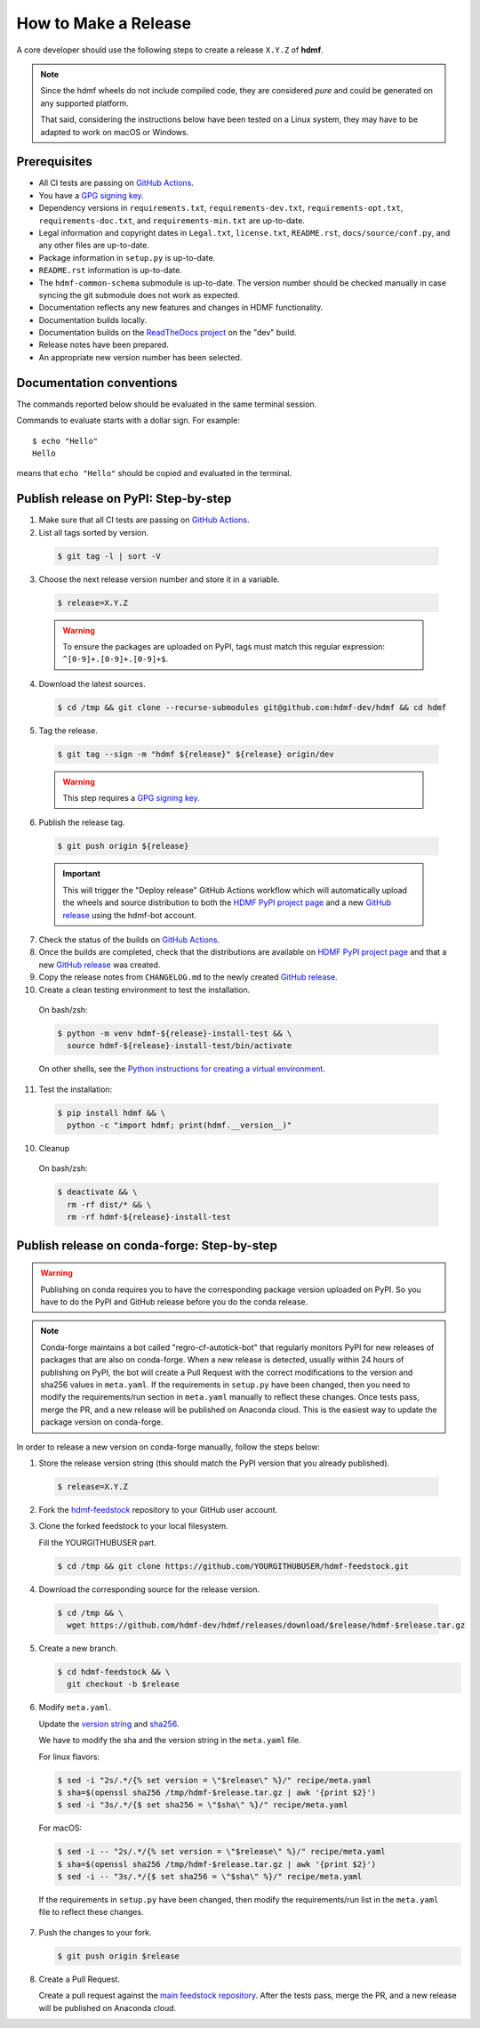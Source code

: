 =====================
How to Make a Release
=====================

A core developer should use the following steps to create a release ``X.Y.Z`` of **hdmf**.

.. note::

  Since the hdmf wheels do not include compiled code, they are considered
  *pure* and could be generated on any supported platform.

  That said, considering the instructions below have been tested on a Linux system,
  they may have to be adapted to work on macOS or Windows.

-------------
Prerequisites
-------------

* All CI tests are passing on `GitHub Actions`_.

* You have a `GPG signing key`_.

* Dependency versions in ``requirements.txt``, ``requirements-dev.txt``, ``requirements-opt.txt``,
  ``requirements-doc.txt``, and ``requirements-min.txt`` are up-to-date.

* Legal information and copyright dates in ``Legal.txt``, ``license.txt``, ``README.rst``,
  ``docs/source/conf.py``, and any other files are up-to-date.

* Package information in ``setup.py`` is up-to-date.

* ``README.rst`` information is up-to-date.

* The ``hdmf-common-schema`` submodule is up-to-date. The version number should be checked manually in case syncing the
  git submodule does not work as expected.

* Documentation reflects any new features and changes in HDMF functionality.

* Documentation builds locally.

* Documentation builds on the `ReadTheDocs project`_ on the "dev" build.

* Release notes have been prepared.

* An appropriate new version number has been selected.

-------------------------
Documentation conventions
-------------------------

The commands reported below should be evaluated in the same terminal session.

Commands to evaluate starts with a dollar sign. For example::

  $ echo "Hello"
  Hello

means that ``echo "Hello"`` should be copied and evaluated in the terminal.


-------------------------------------
Publish release on PyPI: Step-by-step
-------------------------------------

1. Make sure that all CI tests are passing on `GitHub Actions`_.


2. List all tags sorted by version.

  .. code::

    $ git tag -l | sort -V


3. Choose the next release version number and store it in a variable.

  .. code::

    $ release=X.Y.Z

  .. warning::

      To ensure the packages are uploaded on PyPI, tags must match this regular
      expression: ``^[0-9]+.[0-9]+.[0-9]+$``.


4. Download the latest sources.

  .. code::

    $ cd /tmp && git clone --recurse-submodules git@github.com:hdmf-dev/hdmf && cd hdmf


5. Tag the release.

  .. code::

    $ git tag --sign -m "hdmf ${release}" ${release} origin/dev

  .. warning::

      This step requires a `GPG signing key`_.


6. Publish the release tag.

  .. code::

    $ git push origin ${release}

  .. important::

      This will trigger the "Deploy release" GitHub Actions workflow which will automatically upload the wheels
      and source distribution to both the `HDMF PyPI project page`_ and a new `GitHub release`_
      using the hdmf-bot account.


7. Check the status of the builds on `GitHub Actions`_.


8. Once the builds are completed, check that the distributions are available on `HDMF PyPI project page`_ and that
   a new `GitHub release`_ was created.


9. Copy the release notes from ``CHANGELOG.md`` to the newly created `GitHub release`_.


10. Create a clean testing environment to test the installation.

  On bash/zsh:

  .. code::

    $ python -m venv hdmf-${release}-install-test && \
      source hdmf-${release}-install-test/bin/activate

  On other shells, see the `Python instructions for creating a virtual environment`_.


11. Test the installation:

  .. code::

    $ pip install hdmf && \
      python -c "import hdmf; print(hdmf.__version__)"


10. Cleanup

  On bash/zsh:

  .. code::

    $ deactivate && \
      rm -rf dist/* && \
      rm -rf hdmf-${release}-install-test


.. _GPG signing key: https://docs.github.com/en/authentication/managing-commit-signature-verification/generating-a-new-gpg-key
.. _ReadTheDocs project: https://readthedocs.org/projects/hdmf/builds/
.. _GitHub Actions: https://github.com/hdmf-dev/hdmf/actions
.. _GitHub release: https://github.com/hdmf-dev/hdmf/releases
.. _HDMF PyPI project page: https://pypi.org/project/hdmf
.. _Python instructions for creating a virtual environment: https://docs.python.org/3/library/venv.html#creating-virtual-environments


--------------------------------------------
Publish release on conda-forge: Step-by-step
--------------------------------------------

.. warning::

   Publishing on conda requires you to have the corresponding package version uploaded on
   PyPI. So you have to do the PyPI and GitHub release before you do the conda release.

.. note::

   Conda-forge maintains a bot called "regro-cf-autotick-bot" that regularly monitors PyPI for new releases of
   packages that are also on conda-forge. When a new release is detected, usually within 24 hours of publishing
   on PyPI, the bot will create a Pull Request with the correct modifications to the version and sha256 values
   in ``meta.yaml``. If the requirements in ``setup.py`` have been changed, then you need to modify the
   requirements/run section in ``meta.yaml`` manually to reflect these changes. Once tests pass, merge the PR,
   and a new release will be published on Anaconda cloud. This is the easiest way to update the package version
   on conda-forge.

In order to release a new version on conda-forge manually, follow the steps below:

1. Store the release version string (this should match the PyPI version that you already published).

  .. code::

    $ release=X.Y.Z


2. Fork the `hdmf-feedstock <https://github.com/conda-forge/hdmf-feedstock>`_ repository to your GitHub user account.


3. Clone the forked feedstock to your local filesystem.

   Fill the YOURGITHUBUSER part.

   .. code::

      $ cd /tmp && git clone https://github.com/YOURGITHUBUSER/hdmf-feedstock.git


4. Download the corresponding source for the release version.

  .. code::

    $ cd /tmp && \
      wget https://github.com/hdmf-dev/hdmf/releases/download/$release/hdmf-$release.tar.gz


5. Create a new branch.

   .. code::

      $ cd hdmf-feedstock && \
        git checkout -b $release


6. Modify ``meta.yaml``.

   Update the `version string <https://github.com/conda-forge/hdmf-feedstock/blob/master/recipe/meta.yaml#L2>`_ and
   `sha256 <https://github.com/conda-forge/hdmf-feedstock/blob/master/recipe/meta.yaml#L3>`_.

   We have to modify the sha and the version string in the ``meta.yaml`` file.

   For linux flavors:

   .. code::

      $ sed -i "2s/.*/{% set version = \"$release\" %}/" recipe/meta.yaml
      $ sha=$(openssl sha256 /tmp/hdmf-$release.tar.gz | awk '{print $2}')
      $ sed -i "3s/.*/{$ set sha256 = \"$sha\" %}/" recipe/meta.yaml

   For macOS:

   .. code::

      $ sed -i -- "2s/.*/{% set version = \"$release\" %}/" recipe/meta.yaml
      $ sha=$(openssl sha256 /tmp/hdmf-$release.tar.gz | awk '{print $2}')
      $ sed -i -- "3s/.*/{$ set sha256 = \"$sha\" %}/" recipe/meta.yaml

  If the requirements in ``setup.py`` have been changed, then modify the requirements/run list in
  the ``meta.yaml`` file to reflect these changes.


7. Push the changes to your fork.

   .. code::

      $ git push origin $release


8. Create a Pull Request.

   Create a pull request against the `main feedstock repository <https://github.com/conda-forge/hdmf-feedstock/pulls>`_.
   After the tests pass, merge the PR, and a new release will be published on Anaconda cloud.
